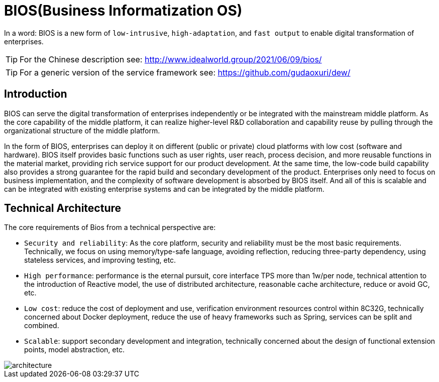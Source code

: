 = BIOS(Business Informatization OS)

In a word: BIOS is a new form of ``low-intrusive``, ``high-adaptation``, and ``fast output`` to enable digital transformation of enterprises.

TIP: For the Chinese description see: http://www.idealworld.group/2021/06/09/bios/

TIP: For a generic version of the service framework see: https://github.com/gudaoxuri/dew/

== Introduction

BIOS can serve the digital transformation of enterprises independently or be integrated with the mainstream middle platform. As the core capability of the middle platform, it can realize higher-level R&D collaboration and capability reuse by pulling through the organizational structure of the middle platform.

In the form of BIOS, enterprises can deploy it on different (public or private) cloud platforms with low cost (software and hardware). BIOS itself provides basic functions such as user rights, user reach, process decision, and more reusable functions in the material market, providing rich service support for our product development. At the same time, the low-code build capability also provides a strong guarantee for the rapid build and secondary development of the product. Enterprises only need to focus on business implementation, and the complexity of software development is absorbed by BIOS itself. And all of this is scalable and can be integrated with existing enterprise systems and can be integrated by the middle platform.

== Technical Architecture

The core requirements of Bios from a technical perspective are:

* ``Security and reliability``: As the core platform, security and reliability must be the most basic requirements. Technically, we focus on using memory/type-safe language, avoiding reflection, reducing three-party dependency, using stateless services, and improving testing, etc.
* ``High performance``: performance is the eternal pursuit, core interface TPS more than 1w/per node, technical attention to the introduction of Reactive model, the use of distributed architecture, reasonable cache architecture, reduce or avoid GC, etc.
* ``Low cost``: reduce the cost of deployment and use, verification environment resources control within 8C32G, technically concerned about Docker deployment, reduce the use of heavy frameworks such as Spring, services can be split and combined.
* ``Scalable``: support secondary development and integration, technically concerned about the design of functional extension points, model abstraction, etc.

image::architecture.png[architecture]

